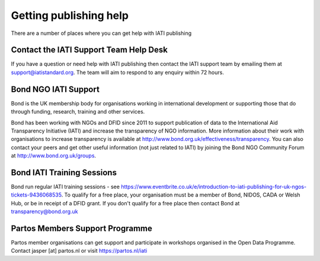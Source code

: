 ﻿Getting publishing help
^^^^^^^^^^^^^^^^^^^^^^^^^^^

There are a number of places where you can get help with IATI publishing 


Contact the IATI Support Team Help Desk
=======================================

If you have a question or need help with IATI publishing then contact the IATI support team by emailing them at support@iatistandard.org. The team will aim to respond to any enquiry within 72 hours.


Bond NGO IATI Support 
=====================
Bond is the UK membership body for organisations working in international development or supporting those that do through funding, research, training and other services. 

Bond has been working with NGOs and DFID since 2011 to support publication of data to the International Aid Transparency Initiative (IATI) and increase the transparency of NGO information. More information about their work with organisations to increase transparency is available at http://www.bond.org.uk/effectiveness/transparency.  You can also contact your peers and get other useful information (not just related to IATI) by joining the Bond NGO Community Forum at http://www.bond.org.uk/groups.


Bond IATI Training Sessions 
==============================
Bond run regular IATI training sessions - see https://www.eventbrite.co.uk/e/introduction-to-iati-publishing-for-uk-ngos-tickets-9436068535. To qualify for a free place, your organisation must be a member of Bond, NIDOS, CADA or Welsh Hub, or be in receipt of a DFID grant. If you don't qualify for a free place then contact Bond at transparency@bond.org.uk


Partos Members Support Programme
================================

Partos member organisations can get support and participate in workshops organised in the Open Data Programme. Contact jasper [at] partos.nl or visit https://partos.nl/iati
